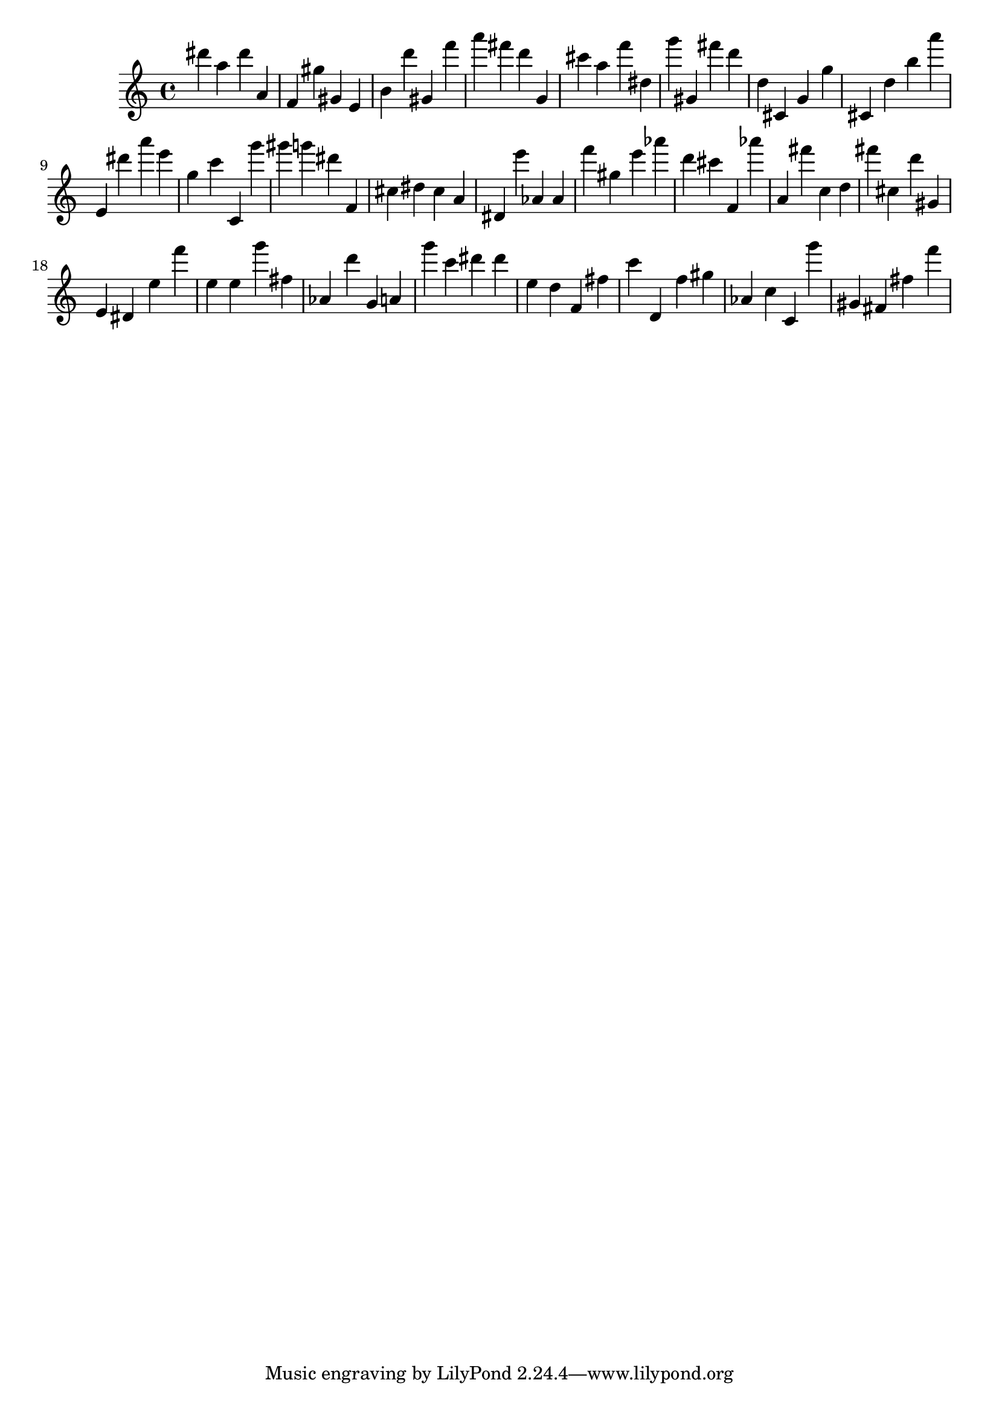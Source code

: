 \version "2.18.2"

\score {

{
\clef treble
dis''' a'' dis''' a' f' gis'' gis' e' b' d''' gis' f''' a''' fis''' d''' g' cis''' a'' f''' dis'' g''' gis' fis''' d''' d'' cis' g' g'' cis' d'' b'' a''' e' dis''' a''' e''' g'' c''' c' g''' gis''' g''' dis''' f' cis'' dis'' cis'' a' dis' e''' as' as' f''' gis'' e''' as''' d''' cis''' f' as''' a' fis''' c'' d'' fis''' cis'' d''' gis' e' dis' e'' f''' e'' e'' g''' fis'' as' d''' g' a' g''' c''' dis''' dis''' e'' d'' f' fis'' c''' d' f'' gis'' as' c'' c' g''' gis' fis' fis'' f''' 
}

 \midi { }
 \layout { }
}